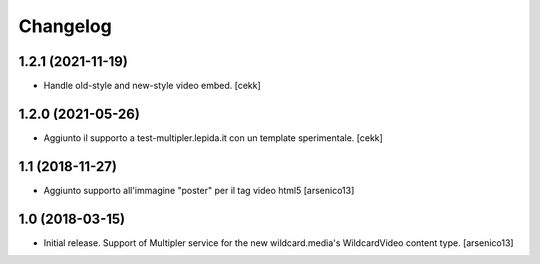 Changelog
=========


1.2.1 (2021-11-19)
------------------

- Handle old-style and new-style video embed.
  [cekk]


1.2.0 (2021-05-26)
------------------

- Aggiunto il supporto a test-multipler.lepida.it con un template sperimentale.
  [cekk]


1.1 (2018-11-27)
----------------

- Aggiunto supporto all'immagine "poster" per il tag video html5
  [arsenico13]


1.0 (2018-03-15)
----------------

- Initial release. Support of Multipler service for the new wildcard.media's
  WildcardVideo content type.
  [arsenico13]
